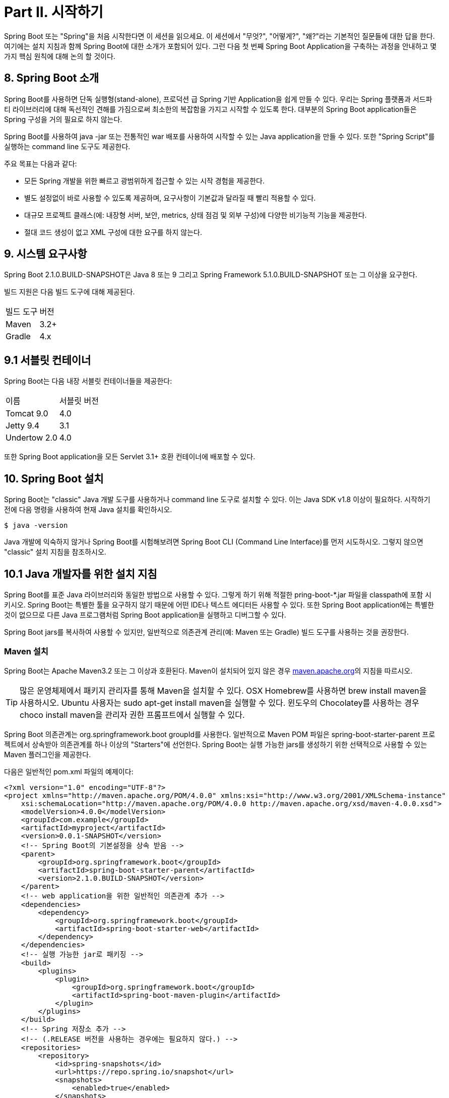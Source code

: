 = Part II. 시작하기

Spring Boot 또는 "Spring"을 처음 시작한다면 이 세션을 읽으세요. 이 세션에서 "무엇?", "어떻게?", "왜?"라는 기본적인 질문들에 대한 답을 한다. 여기에는 설치 지침과 함께 Spring Boot에 대한 소개가 포함되어 있다. 그런 다음 첫 번째 Spring Boot Application을 구축하는 과정을 안내하고 몇가지 핵심 원칙에 대해 논의 할 것이다.

== 8. Spring Boot 소개
Spring Boot를 사용하면 단독 실행형(stand-alone), 프로덕션 급 Spring 기반 Application을 쉽게 만들 수 있다. 우리는 Spring 플랫폼과 서드파티 라이브러리에 대해 독선적인 견해를 가짐으로써 최소한의 복잡함을 가지고 시작할 수 있도록 한다. 대부분의 Spring Boot application들은 Spring 구성을 거의 필요로 하지 않는다.

Spring Boot를 사용하여 java -jar 또는 전통적인 war 배포를 사용하여 시작할 수 있는 Java application을 만들 수 있다. 또한 "Spring Script"를 실행하는 command line 도구도 제공한다.

주요 목표는 다음과 같다:

* 모든 Spring 개발을 위한 빠르고 광범위하게 접근할 수 있는 시작 경험을 제공한다.
* 별도 설정없이 바로 사용할 수 있도록 제공하며, 요구사항이 기본값과 달라질 때 빨리 적용할 수 있다.
* 대규모 프로젝트 클래스(에: 내장형 서버, 보안, metrics, 상태 점검 및 외부 구성)에 다양한 비기능적 기능을 제공한다.
* 절대 코드 생성이 없고 XML 구성에 대한 요구를 하지 않는다.

== 9. 시스템 요구사항
Spring Boot 2.1.0.BUILD-SNAPSHOT은 Java 8 또는 9 그리고 Spring Framework 5.1.0.BUILD-SNAPSHOT 또는 그 이상을 요구한다.

빌드 지원은 다음 빌드 도구에 대해 제공된다.

|===
|빌드 도구 |버전
|Maven |3.2+
|Gradle |4.x
|===

== 9.1 서블릿 컨테이너
Spring Boot는 다음 내장 서블릿 컨테이너들을 제공한다:
|===
|이름 |서블릿 버전
|Tomcat 9.0 |4.0
|Jetty 9.4 |3.1
|Undertow 2.0 |4.0
|===

또한 Spring Boot application을 모든 Servlet 3.1+ 호환 컨테이너에 배포할 수 있다.

== 10. Spring Boot 설치
Spring Boot는 "classic" Java 개발 도구를 사용하거나 command line 도구로 설치할 수 있다. 이는 Java SDK v1.8 이상이 필요하다. 시작하기 전에 다음 명령을 사용하여 현재 Java 설치를 확인하시오.

[source,bash]
----
$ java -version
----

Java 개발에 익숙하지 않거나 Spring Boot를 시험해보려면 Spring Boot CLI (Command Line Interface)를 먼저 시도하시오. 그렇지 않으면 "classic" 설치 지침을 참조하시오.

== 10.1 Java 개발자를 위한 설치 지침
Spring Boot를 표준 Java 라이브러리와 동일한 방법으로 사용할 수 있다. 그렇게 하기 위해 적절한 pring-boot-*.jar 파일을 classpath에 포함 시키시오. Spring Boot는 특별한 툴을 요구하지 않기 때문에 어떤 IDE나 텍스트 에디터든 사용할 수 있다. 또한 Spring Boot application에는 특별한 것이 없으므로 다른 Java 프로그램처럼 Spring Boot application을 실행하고 디버그할 수 있다.

Spring Boot jars를 복사하여 사용할 수 있지만, 일반적으로 의존관계 관리(예: Maven 또는 Gradle) 빌드 도구를 사용하는 것을 권장한다.

=== Maven 설치
Spring Boot는 Apache Maven3.2 또는 그 이상과 호환된다. Maven이 설치되어 있지 않은 경우 https://maven.apache.org[maven.apache.org]의 지침을 따르시오.

[TIP]
====
많은 운영체제에서 패키지 관리자를 통해 Maven을 설치할 수 있다. OSX Homebrew를 사용하면 brew install maven을 사용하시오. Ubuntu 사용자는 sudo apt-get install maven을 실행할 수 있다. 윈도우의 Chocolatey를 사용하는 경우 choco install maven을 관리자 권한 프롬프트에서 실행할 수 있다.
====

Spring Boot 의존관계는 org.springframework.boot groupId를 사용한다. 일반적으로 Maven POM 파일은 spring-boot-starter-parent 프로젝트에서 상속받아 의존관계를 하나 이상의 "Starters"에 선언한다. Spring Boot는 실행 가능한 jars를 생성하기 위한 선택적으로 사용할 수 있는 Maven 플러그인을 제공한다.

다음은 일반적인 pom.xml 파일의 예제이다:

[source,xml]
----
<?xml version="1.0" encoding="UTF-8"?>
<project xmlns="http://maven.apache.org/POM/4.0.0" xmlns:xsi="http://www.w3.org/2001/XMLSchema-instance"
    xsi:schemaLocation="http://maven.apache.org/POM/4.0.0 http://maven.apache.org/xsd/maven-4.0.0.xsd">
    <modelVersion>4.0.0</modelVersion>
    <groupId>com.example</groupId>
    <artifactId>myproject</artifactId>
    <version>0.0.1-SNAPSHOT</version>
    <!-- Spring Boot의 기본설정을 상속 받음 -->
    <parent>
        <groupId>org.springframework.boot</groupId>
        <artifactId>spring-boot-starter-parent</artifactId>
        <version>2.1.0.BUILD-SNAPSHOT</version>
    </parent>
    <!-- web application을 위한 일반적인 의존관계 추가 -->
    <dependencies>
        <dependency>
            <groupId>org.springframework.boot</groupId>
            <artifactId>spring-boot-starter-web</artifactId>
        </dependency>
    </dependencies>
    <!-- 실행 가능한 jar로 패키징 -->
    <build>
        <plugins>
            <plugin>
                <groupId>org.springframework.boot</groupId>
                <artifactId>spring-boot-maven-plugin</artifactId>
            </plugin>
        </plugins>
    </build>
    <!-- Spring 저장소 추가 -->
    <!-- (.RELEASE 버전을 사용하는 경우에는 필요하지 않다.) -->
    <repositories>
        <repository>
            <id>spring-snapshots</id>
            <url>https://repo.spring.io/snapshot</url>
            <snapshots>
                <enabled>true</enabled>
            </snapshots>
        </repository>
        <repository>
            <id>spring-milestones</id>
            <url>https://repo.spring.io/milestone</url>
        </repository>
    </repositories>
    <pluginRepositories>
        <pluginRepository>
            <id>spring-snapshots</id>
            <url>https://repo.spring.io/snapshot</url>
        </pluginRepository>
        <pluginRepository>
            <id>spring-milestones</id>
            <url>https://repo.spring.io/milestone</url>
        </pluginRepository>
    </pluginRepositories>
</project>
----

[TIP]
====
spring-boot-starter-parent는 Spring Boot를 사용하는 좋은 방법이지만, 항상 적합하지 않다. 때때로 다른 상위 POM에서 상속해야 할 수도 있고, 기본 설정이 마음에 들지 않을 수 있다. 이러한 경우 "POM 없이 Spring Boot 사용하기" 섹션을 참조하시오.
====

=== Gradle 설치
Spring Boot는 Gradle4와 호환된다. 만약 Gradle이 설치되어 있지 않으면, https://gradle.org[gradle.org] 지침을 따르시오.

Spring Boot 의존관계는 org.springframework.boot group을 사용하여 선언할 수 있다. 일반적으로 프로젝트는 하나 이상의 "Starter"에 대한 의존관계를 선언한다. Spring Boot는 의존관계 선언을 간소화하고 실행 가능한 jar를 생성하는 데 사용할 수 있는 유용한 Gradle 플러그인을 제공한다.

|===
Gradle Wrapper

Gradle Wrapper는 프로젝트를 구축해야 할 때 Gradle을 "획득"하는 좋은 방법을 제공한다. 이것은 코드의 빌드가 진행되도록 처리하는 작은 스크립트와 라이브러리이다. 자세한 사항은 https://docs.gradle.org/4.2.1/userguide/gradle_wrapper.html[ docs.gradle.org/4.2.1/userguide/gradle_wrapper.html]를 참조하시오.
|===

다음은 일반적인 build.gradle 파일의 예제이다:

[source,gradle]
----
buildscript {
 repositories {
    jcenter()
    maven { url 'https://repo.spring.io/snapshot' }
    maven { url 'https://repo.spring.io/milestone' }
 }
 dependencies {
    classpath 'org.springframework.boot:spring-boot-gradle-plugin:2.1.0.BUILD-SNAPSHOT'
 }
}

apply plugin: 'java'
apply plugin: 'org.springframework.boot'
apply plugin: 'io.spring.dependency-management'

jar {
 baseName = 'myproject'
 version = '0.0.1-SNAPSHOT'
}

repositories {
 jcenter()
 maven { url "https://repo.spring.io/snapshot" }
 maven { url "https://repo.spring.io/milestone" }
}

dependencies {
 compile("org.springframework.boot:spring-boot-starter-web")
 testCompile("org.springframework.boot:spring-boot-starter-test")
}
----

== 10.2 Spring Boot CLI 설치
Spring Boot CLI (Command Line Interface)는 Spring을 사용하여 신속하게 프로토타입을 사용할 수 있도록 해주는 command line 도구이다. 이것은 상용어구 코드 없이 익숙한 Java 형태의 구문인 http://groovy-lang.org/[Groovy] 스크립트를 실행할 수 있다.

Spring Boot를 작업하기 위해 CLI를 사용할 필요는 없지만, Spring application을 시작하는데 가장 빠른 방법이다.

=== 수동 설치
Spring Software 저장소에서 Spring CLI 배포판을 다운로드 할 수 있다:

* https://repo.spring.io/snapshot/org/springframework/boot/spring-boot-cli/2.1.0.BUILD-SNAPSHOT/spring-boot-cli-2.1.0.BUILD-SNAPSHOT-bin.zip[spring-boot-cli-2.1.0.BUILD-SNAPSHOT-bin.zip]
* https://repo.spring.io/snapshot/org/springframework/boot/spring-boot-cli/2.1.0.BUILD-SNAPSHOT/spring-boot-cli-2.1.0.BUILD-SNAPSHOT-bin.tar.gz[spring-boot-cli-2.1.0.BUILD-SNAPSHOT-bin.tar.gz]

최신 https://repo.spring.io/snapshot/org/springframework/boot/spring-boot-cli/[스냅샷 배포판]도 제공된다.

다운로드가 끝나면 압축을 푼 파일에서 https://raw.github.com/spring-projects/spring-boot/master/spring-boot-project/spring-boot-cli/src/main/content/INSTALL.txt[INSTALL.txt] 지침을 따르시오. 요약하면 .zip 파일의 bin/ 디렉토리에 spring 스크립트 (Windows용 spring.bat)가 있다. 또는 .jar 파일과 함께 java -jar를 사용할 수 있다. (스크립트를 사용하면 클래스 경로가 올바르게 설정되어 있는지 확인할 수 있다.)

=== SDKMAN을 사용하여 설치!
SDKMAN! (Software Development Kit Manager)는 Groovy 및 Spring Boot CLI를 포함한 다양한 바이너리 SDK의 여러 버전을 관리하는 데 사용할 수 있다. http://sdkman.io/[sdkman.io]에서 SDKMAN!을 받은 다음 아래 명령을 입력하여 Spring Boot를 설치하시오:

[source,bash]
----
$ sdk install springboot
$ spring --version
Spring Boot v2.1.0.BUILD-SNAPSHOT
----

CLI를 위한 기능들을 개발하고 만든 버전에 쉽게 접근하려면 다음 명령을 입력하시오:

[source,bash]
----
$ sdk install springboot dev /path/to/spring-boot/spring-boot-cli/target/spring-boot-cli-2.1.0.BUILDSNAPSHOT-bin/spring-2.1.0.BUILD-SNAPSHOT/
$ sdk default springboot dev
$ spring --version
Spring CLI v2.1.0.BUILD-SNAPSHOT
----

앞 설명은 dev 인스턴스라는 spring의 로컬 인스턴스를 설치한다. 당신의 타겟빌드 위치를 가리키고 있어 Spring Boot를 다시 빌드할 때마다 spring은 최신 상태가 된다.

다음 명령을 실행해서 확인할 수 있다:
[source,bash]
----
$ sdk ls springboot

================================================================================
Available Springboot Versions
================================================================================
> + dev
* 2.1.0.BUILD-SNAPSHOT

================================================================================
+ - local version
* - installed
> - currently in use
================================================================================
----

=== OSX Homebrew Installation
Mac에서 Homebrew를 사용한다면 다음 명령을 사용하여 Spring Boot CLI를 설치할 수 있다:

[source,bash]
----
$ brew tap pivotal/tap
$ brew install springboot
----

Hombrew는 spring을 /usr/local/bin에 설치한다.

[NOTE]
====
만약 처리결과를 볼 수 없으면 설치된 brew가 예전 버전일 것이다. 이 경우 brew update를 실행 후 다시 시도하시오.
====

=== MacPorts 설치
Mac에서 MacPorts를 사용한다면 다음 명령을 사용하여 Spring Boot CLI를 설치할 수 있다:

[source,bash]
----
$ sudo port install spring-boot-cli
----

=== Command-line Completion
Spring Boot CLI에는 BASH 및 zsh 쉘에 대한 명령 자동완성을 제공하는 스크립트가 포함되어 있다. 어떤 쉘에서 스크립트 (spring이라고도 함)를 실행하거나 개인용 또는 시스템 전체 bash 자동완성 초기화에 넣을 수 있다.

Debian 시스템에서, 시스템 전체의 스크립트는 /shell-completion/bash에 있고 그 디렉토리의 모든 스크립트는 새로운 쉘이 시작할 때 실행된다. 예를 들어 SDKMAN!을 사용하여 설치한 경우 스크립트를 수동으로 실행하려면 다음 명령어를 사용하면 된다:

[source,bash]
----
$ . ~/.sdkman/candidates/springboot/current/shell-completion/bash/spring
$ spring <HIT TAB HERE>
 grab help jar run test version
----

[NOTE]
====
Spring Boot CLI를 Hombrew 또는 MacPorts를 사용하여 설치했다면, command-line completion 스크립트는 쉘에 자동으로 등록된다.
====

=== Windows Scoop 설치
Windows에서 Scoop을 사용한다면 다음 명령을 사용하여 Spring Boot CLI를 설치할 수 있다:

[source,cmd]
----
> scoop bucket add extras
> scoop install springboot
----

Scoop은 spring을 ~/scoop/apps/springboot/current/bin에 설치한다.

[NOTE]
====
앱 매니페스트가 표시되지 않는 경우 설치된 scoop이 예전 버전일 것이다. 이 경우 scoop을 업데이트 후 다시 시도하시오.
====

=== Spring CLI 예제 빠르게 시작하기
다음 web application을 사용하여 설치를 테스트할 수 있다. 시작하려면 다음과 같이 app.groovy라는 파일을 만든다:

[source,groovy]
----
@RestController
class ThisWillActuallyRun {

  @RequestMapping("/")
  String home() {
    "Hello World!"
  }
}
----

쉘에서 실행하기 위해 다음을 실행하시오:
[source,bash]
----
$ spring run app.groovy
----

[NOTE]
====
의존성 파일을 다운로드 하므로 첫 실행시 느리다. 그 다음부터는 훨씬 빠르게 실행된다.
====

좋아하는 브라우저에서 http://localhost:8080/[localhost:8080]에 접속하면 다음과 같은 결과가 나온다:
----
Hello World!
----

== 10.3 이전 버전의 Spring Boot에서 업그레이드
이전 버전의 Spring Boot에서 업그레이드 하는 경우 프로젝트 wiki에서 제공되는 https://github.com/spring-projects/spring-boot/wiki/Spring-Boot-2.0-Migration-Guide["마이그레이션 가이드"]를 확인하시오. 또한 각 릴리즈의 "새롭고 주목할만한" 기능 목록을 보려면 https://github.com/spring-projects/spring-boot/wiki["릴리즈 노트"]를 확인하시오.

새 기능이 업그레이드 될 때 일부 속성의 이름이 변경되거나 제거될 수 있다. Spring Boot는 시작할 때 application의 환경 분석과 진단을 출력하는 방법을 제공하지만 런타임에 속성을 일시적으로 마이그레이션 할 수도 있다. 이 기능을 사용하려면 프로젝트에 다음 의존성을 추가하시오:
[source,xml]
----
<dependency>
    <groupId>org.springframework.boot</groupId>
    <artifactId>spring-boot-properties-migrator</artifactId>
    <scope>runtime</scope>
</dependency>
----

[WARNING]
====
@PropertySource를 사용하는 경우와 같이 환경에 늦게 추가된 속성은 고려되지 않는다.
====

[NOTE]
====
마이그레이션이 완료되면 프로젝트의 의존성에서 이 모듈을 제거하시오.
====

기존 CLI 설치를 업그레이드하려면 적절한 패키지 관리자 명령 (예: brew upgrade)를 사용하거나 CLI를 수동으로 설치한 경우 표준지침을 따라 이전 PATH 환경 변수를 지우고 새로운 값을 입력하시오.

== 11. 첫 Spring Boot Application 개발하기
이 섹션에서는 Spring Boot의 핵심 기능을 강조하는 간단한 "Hello World!" web application을 개발하는 방법에 대해 설명한다. 대부분 IDE가 Maven을 지원하기 때문에 Maven을 사용하여 빌드할 것이다.

[TIP]
====
https://spring.io/[spring.io] 웹 사이트에는 Spring Boot를 사용하는 많은 "시작하기" 가이드가 있다. 만약 특정 문제를 해결하려고 하면 저기서 먼저 확인하시오.

https://start.spring.io/[start.spring.io]에 가서 의존성 탐색기에서 "Web"을 선택하면 아래 단계를 빠르게 할 수 있다. 이렇게하면 바로 코딩을 시작할 수 있도록 새 프로젝트 구조가 생성된다. 자세한 내용은 https://docs.spring.io/initializr/docs/current/reference/htmlsingle/#user-guide[Spring Initializr 문서]를 참조하시오.
====

시작하기 전에 터미널을 열고 다음 명령어를 실행하여 유효한 Java와 Maven 버전이 설치되어 있는지 확인하시오.

[source,bash]
----
$ java -version
java version "1.8.0_102"
Java(TM) SE Runtime Environment (build 1.8.0_102-b14)
Java HotSpot(TM) 64-Bit Server VM (build 25.102-b14, mixed mode)
----

[source,bash]
----
$ mvn -v
Apache Maven 3.3.9 (bb52d8502b132ec0a5a3f4c09453c07478323dc5; 2015-11-10T16:41:47+00:00)
Maven home: /usr/local/Cellar/maven/3.3.9/libexec
Java version: 1.8.0_102, vendor: Oracle Corporation
----

[NOTE]
====
이 예제는 자체 폴더를 생성해야 한다. 이후 지침에서는 적절한 폴더를 만들고 폴더가 현재 폴더라는 가정하에 설명한다.
====

== 11.1 POM 생성
먼저 Maven pom.xml 파일을 생성해야 한다. pom.xml은 프로젝트를 빌드하는데 사용된다. 선호하는 텍스트 편집기를 열고 다음을 추가하시오:

[source,xml]
----
<?xml version="1.0" encoding="UTF-8"?>
<project xmlns="http://maven.apache.org/POM/4.0.0" xmlns:xsi="http://www.w3.org/2001/XMLSchema-instance"
    xsi:schemaLocation="http://maven.apache.org/POM/4.0.0 http://maven.apache.org/xsd/maven-4.0.0.xsd">
    <modelVersion>4.0.0</modelVersion>
    <groupId>com.example</groupId>
    <artifactId>myproject</artifactId>
    <version>0.0.1-SNAPSHOT</version>
    <parent>
        <groupId>org.springframework.boot</groupId>
        <artifactId>spring-boot-starter-parent</artifactId>
        <version>2.1.0.BUILD-SNAPSHOT</version>
    </parent>
    <!-- 여기에 라인이 추가될 것이다. -->
    <!-- (.RELEASE 버전을 사용하면 필요없다.) -->
    <repositories>
        <repository>
            <id>spring-snapshots</id>
            <url>https://repo.spring.io/snapshot</url>
            <snapshots>
                <enabled>true</enabled>
            </snapshots>
        </repository>
        <repository>
            <id>spring-milestones</id>
            <url>https://repo.spring.io/milestone</url>
        </repository>
    </repositories>
    <pluginRepositories>
        <pluginRepository>
            <id>spring-snapshots</id>
            <url>https://repo.spring.io/snapshot</url>
        </pluginRepository>
        <pluginRepository>
            <id>spring-milestones</id>
            <url>https://repo.spring.io/milestone</url>
        </pluginRepository>
    </pluginRepositories>
</project>
----

위 코드는 빌드를 실행할 수 있게 해준다. mvn 패키지를 실행하여 테스트할 수 있다. (지금은, "jar will be empty - no content was marked for inclusion!" 경고를 무시해도 된다)

[NOTE]
====
이 시점에서, 프로젝트를 IDE로 가져올 수 있다. (대부분 최신 Java IDE에는 Maven 에 대한 내장 지원을 제공한다.) 간단히 하기 위해, 이 예제에서는 일반 텍스트 편집기를 계속 사용한다.
====

== 11.2 Classpath 의존성 추가
Spring Boot는 classpath에 jar를 추가할 수 있는 많은 "Starters"를 제공한다. 우리의 샘플 application은 POM의 부모 섹션에서 이미 spring-boot-starter-parent를 사용하고 있다. spring-boot-starter-parent는 유용한 Maven 기본값을 제공하는 특별한 스타터이다. 또한 "blessed" 의존성에 대한 버전 태그를 생략할 수 있는 의존성 관리 섹션도 제공한다.

다른 "Starters"는 특정 유형의 application을 개발할 때 필요할 수 있는 의존성을 제공한다. 우리가 web application을 개발하고 있기 때문에 spring-boot-starter-web 의존성을 추가한다. 그 전에 다음 명령을 실행하여 현재 사용중인 항목을 확인할 수 있다:

[source,bash]
----
$ mvn dependency:tree

[INFO] com.example:myproject:jar:0.0.1-SNAPSHOT
----

mvn dependency:tree 명령은 프로젝트 의존성에 대한 트리 표현을 출력한다. spring-boot-starter-parent는 아무런 의존성도 제공하지 않는다는 것을 알 수 있다. 필요한 의존성을 추가하려면 pom.xml을 편집하고 parent-section 바로 아래에 spring-boot-starter-web 의존성을 추가하시오:

[source,xml]
----
<dependencies>
    <dependency>
        <groupId>org.springframework.boot</groupId>
        <artifactId>spring-boot-starter-web</artifactㅍId>
    </dependency>
</dependencies>
----

mvn dependency:tree를 다시 실행하면, Tomcat web 서버와 Spring Boot를 포함한 많은 추가적인 의존성이 생긴것을 확인할 수 있다.

== 11.3 코드 작성
application을 완료하려면 Java 파일 하나를 생성해야 한다. 기본적으로 Maven은 src/main/java의 소스를 컴파일하므로, 폴더 구조를 만든 다음 src/main/java/Example.java라는 파일을 추가하여 다음 코드를 추가한다:

[source,java]
----
import org.springframework.boot.*;
import org.springframework.boot.autoconfigure.*;
import org.springframework.web.bind.annotation.*;

@RestController
@EnableAutoConfiguration
public class Example {

  @RequestMapping("/")
  String home() {
    return "Hello World!";
  }

  public static void main(String[] args) throws Exception {
    SpringApplication.run(Example.class, args);
  }

}
----

비록 여기에 많은 코드가 있지는 않지만, 꽤 많은 일들이 일어나고 있다. 다음 몇 섹션에서 중요한 부분을 살ㅍ볼 것이다.

=== The @RestController and @RequestMapping Annotations
예제 클래스의 첫 번째 어노테이션은 @RestController이다. 이것은 stereotype 어노테이션으로 알려져 있다. 코드를 읽는 사람들에게 힌트를 제공하고 클래스가 특정 역할을 한다는 것을 Spring에 알려준다. 이 경우 우리의 클래스는 웹 @Controller이므로 들어오는 웹 요청을 처리할 때 Spring이 이를 고려한다.

@RequestMapping 어노테이션은 "라우팅" 정보를 제공한다. 이것은 / 경로가 있는 모든 HTTP 요청은 홈 메서드에 매핑되어야 함을 Spring에게 알린다. @RestController 어노테이션은 결과 문자열을 호출자에게 직접 돌려주도록 Spring에게 알린다.

[TIP]
====
@RestController와 @RequestMapping 어노테이션은 Spring MVC의 어노테이션이다. (Spring Boot에 한정되지 않는다.) 자세한 내용은 Spring 참조 문서의 https://docs.spring.io/spring/docs/5.1.0.BUILD-SNAPSHOT/spring-framework-reference/web.html#mvc[MVC section]을 참조하시오.
====

=== @EnableAutoConfiguration 어노테이션
두 번째 클래스 레벨 어노테이션은 @EnableAutoConfiguration이다. 이 어노테이션은 추가한 jar 의존성에 따라 Spring을 구성하는 방법을 "추측"하도록 Spring Boot에게 알려준다. spring-boot-starter-web이 Tomcat과 Spring MVC를 추가했기 때문에, auto-configuration은 web application을 개발하고 있다고 가정하고 그에 따라 Spring을 설정한다.

====
Starter와 자동구성

자동 구성은 "Starters"와 잘 작동하도록 설계되었지만, 두 가지 개념은 직접적으로 연계되어 있지 않다. starter 밖에서 jar 의존성을 선택할 수 있다. Spring Boot는 여전히 application을 자동 구성하는데 최선을 다한다.
====

=== "main" 메소드
우리 application의 마지막은 main 메소드이다. 이것은 application 진입점에 대한 Java의 표준 메소드이다. main 메소드는 Spring Boot의 SpringApplication 클래스의 run을 호출한다. SpringApplication은 자동으로 설정된 Tomcat 웹 서버와 Spring을 차례로 실행시킨다. Example.class를 run 메소드의 매개변수로 전달하여 기본 Spring 컴포넌트인 SpringApplication에게 알린다. args 배열은 어떠한 command-line 인자라도 전달할 수 있다.

== 11.4 예제 실행
이 시점에서 application은 작동해야 한다. spring-boot-starter-parent POM을 사용했기 때문에 application을 시작하는데 run을 사용할 수 있다. application을 시작하려면 루트 프로젝트 디렉토리에서 mvn spring-boot:run을 입력하시오:

[source,bash]
----
$ mvn spring-boot:run

 . ____ _ __ _ _
 /\\ / ___'_ __ _ _(_)_ __ __ _ \ \ \ \
( ( )\___ | '_ | '_| | '_ \/ _` | \ \ \ \
 \\/ ___)| |_)| | | | | || (_| | ) ) ) )
 ' |____| .__|_| |_|_| |_\__, | / / / /
 =========|_|==============|___/=/_/_/_/
 :: Spring Boot :: (v2.1.0.BUILD-SNAPSHOT)
....... . . .
....... . . . (log output here)
....... . . .
........ Started Example in 2.222 seconds (JVM running for 6.514)
----

브라우져에서 http://localhost:8080/[localhost:8080]을 열면, 다음 결과를 볼 수 있다.

----
Hello World!
----

정상적으로 application을 종료하려면 ctrl-c를 누른다.

== 11.5 실행 가능한 Jar 생성
프로덕션 환경에서 실행할 수 있는 jar 파일을 생성하여 예제를 마무리한다. 실행 가능한 jar ("fat jars"라고도 함)는 컴파일 된 클래스와 함께 코드가 실행해야 하는 모든 jar 의존성을 포함하는 아카이브이다.

====
실행 가능한 jar와 Java

Java는 중첩된 jar 파일 (jar 파일 내에 포함된 jar)을 로드하는 표준 방법을 제공하지 않는다. 이것은 독립형 application을 배포하려는 경우 발생할 수 있다.

이 문제를 해결하기 위해 많은 개발자들이 "uber" jar를 사용한다. uber jar는 모든 application의 의존성에서 모든 클래스를 단일 아카이브로 패키징한다. 이 방식의 문제는 application에 있는 라이브러리를 보기가 어렵다는 점이다. 또한 여러 jar에서 동일한 파일 이름을 사용할 경우 (그러나 내용이 다른 경우) 문제가 될 수 있다.

Spring Boot는 다른 방식을 취하여 jar에 직접 포함할 수 있다.
====

실행 가능한 jar를 생성하려면 pom.xml에 spring-boot-maven-plugin를 추가해야 한다. 이렇게 하기위해 다음을 추가한다:

[source,xml]
----
<build>
    <plugins>
        <plugin>
            <groupId>org.springframework.boot</groupId>
            <artifactId>spring-boot-maven-plugin</artifactId>
        </plugin>
    </plugins>
</build>
----

[NOTE]
====
spring-boot-starter-parent POM에는 repackage goal을 바인딩하기 한 <execution>이 포함되어 있다. 만약 부모 POM을 사용하지 않는다면, 이 설정을 직접 선언해야 한다. 자세한 내용은 https://docs.spring.io/spring-boot/docs/2.1.0.BUILD-SNAPSHOT/maven-plugin/usage.html[플러그인 문서]를 참조하시오.
====

pom.xml을 저장 후 mvn package를 command line에서 실행하시오:

[source,bash]
----
$ mvn package

[INFO] Scanning for projects...
[INFO]
[INFO] ------------------------------------------------------------------------
[INFO] Building myproject 0.0.1-SNAPSHOT
[INFO] ------------------------------------------------------------------------
[INFO] .... ..
[INFO] --- maven-jar-plugin:2.4:jar (default-jar) @ myproject ---
[INFO] Building jar: /Users/developer/example/spring-boot-example/target/myproject-0.0.1-SNAPSHOT.jar
[INFO]
[INFO] --- spring-boot-maven-plugin:2.1.0.BUILD-SNAPSHOT:repackage (default) @ myproject ---
[INFO] ------------------------------------------------------------------------
[INFO] BUILD SUCCESS
[INFO] ------------------------------------------------------------------------
----

target 디렉토리를 보면 myproject-0.0.1-SNAPSHOT.jar를 확인할 수 있다. 파일의 크기는 약 10MB이다. 안을 들여다보고 싶으면 다음과 같이 jar tvf를 사용하시오:

[source,bash]
----
$ jar tvf target/myproject-0.0.1-SNAPSHOT.jar
----

또한 target 디렉토리에 myproject-0.0.1-SNAPSHOT.jar.original이라는 작은 파일이 있어야 한다. 이것은 Maven이 Spring Boot에 의해 리패키징되기 전에 생성된 원래의 jar 파일이다.

application을 실행하기 위해 java -jar 명령을 실행하시오:

[source,bash]
----
$ java -jar target/myproject-0.0.1-SNAPSHOT.jar

 . ____ _ __ _ _
 /\\ / ___'_ __ _ _(_)_ __ __ _ \ \ \ \
( ( )\___ | '_ | '_| | '_ \/ _` | \ \ \ \
 \\/ ___)| |_)| | | | | || (_| | ) ) ) )
 ' |____| .__|_| |_|_| |_\__, | / / / /
 =========|_|==============|___/=/_/_/_/
 :: Spring Boot :: (v2.1.0.BUILD-SNAPSHOT)
....... . . .
....... . . . (log output here)
....... . . .
........ Started Example in 2.536 seconds (JVM running for 2.864)
----

이전처럼, application을 종료하려면 ctrl-c를 누르시오.

== 12. 다음에 읽을 내용
이 섹션에서는 Spring Boot 기본 사항을 제공하고 직접 application을 작성하는 방법을 설명했다. 만약 당신이 작업 지향적인 개발자라면, https://spring.io/[spring.io]로 가서 "Spring을 어떻게 하나요?" 문제에 대한 해결을 제시하는 https://spring.io/guides/[시작 안내서]를 확인 하시오. 또한 Spring Boot관련 "How-to" 참조 문서도 제공한다.

https://github.com/spring-projects/spring-boot[Spring Boot 저장소]에는 실행할 수 있는 https://github.com/spring-projects/spring-boot/tree/master/spring-boot-samples[예제]도 많이 있다. 예제는 나머지 코드와 독립적이다. (즉, 예제를 실행하거나 사용하기 위해 다른 예제를 작성할 필요가 없다.)

그 외에 다음 단계는 파트 3, "Spring Boot 사용하기"를 읽는 것이다. 만약 참을성이 없다면, 앞으로 넘어가 Spring Boot의 특징에 대해 읽을 수도 있다.